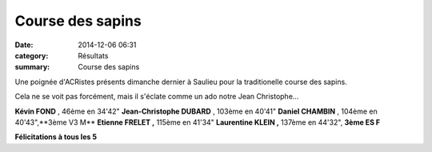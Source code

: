 Course des sapins
=================

:date: 2014-12-06 06:31
:category: Résultats
:summary: Course des sapins

Une poignée d'ACRistes présents dimanche dernier à Saulieu pour la traditionelle course des sapins.


|JC.jpg|


Cela ne se voit pas forcément, mais il s'éclate comme un ado notre Jean Christophe...


**Kévin FOND** , 46ème en 34'42" 
**Jean-Christophe DUBARD** , 103ème en 40'41" 
**Daniel CHAMBIN** , 104ème en 40'43",**3ème V3 M** **Etienne FRELET ,** 115ème en 41'34" **Laurentine KLEIN ,** 137ème en 44'32", **3ème ES F**


|image1.JPG|


**Félicitations à tous les 5**

.. |JC.jpg| image:: http://assets.acr-dijon.org/old/httpidataover-blogcom0120862coursescourses-2015course-des-sapins-jc.jpg
.. |image1.JPG| image:: http://assets.acr-dijon.org/old/httpimgover-blogcom500x3750120862coursescourses-2015course-des-sapins-image1.JPG
